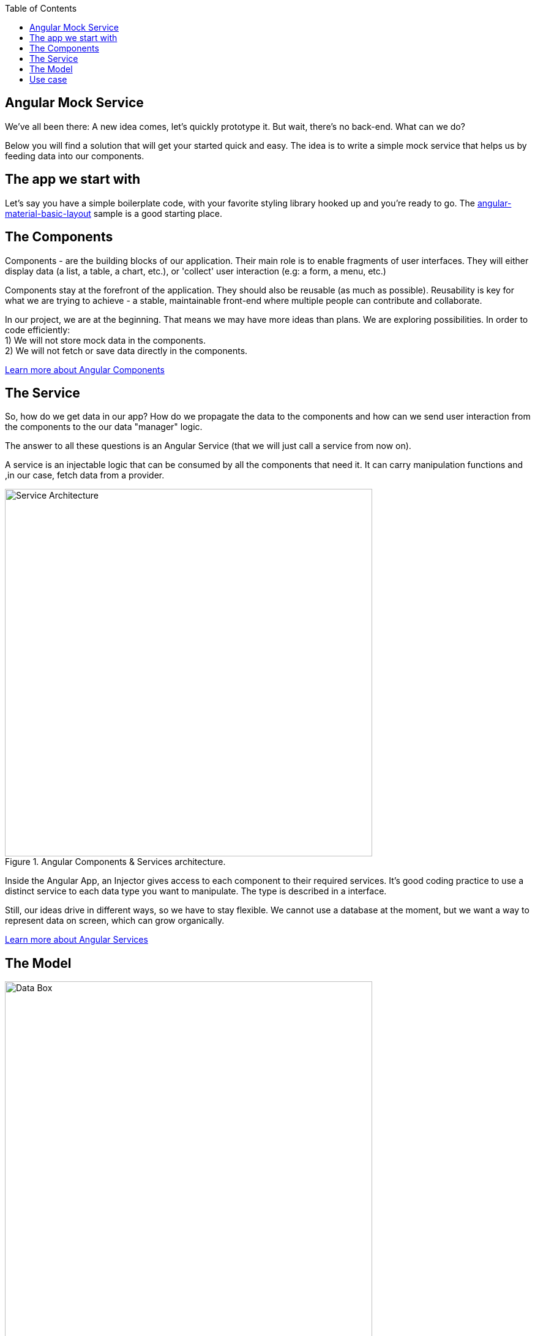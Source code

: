 :toc: macro

ifdef::env-github[]
:tip-caption: :bulb:
:note-caption: :information_source:
:important-caption: :heavy_exclamation_mark:
:caution-caption: :fire:
:warning-caption: :warning:
endif::[]

toc::[]
:idprefix:
:idseparator: -
:reproducible:
:source-highlighter: rouge
:listing-caption: Listing

== Angular Mock Service
We've all been there: A new idea comes, let's quickly prototype it. But wait, there's no back-end. What can we do? 

Below you will find a solution that will get your started quick and easy. The idea is to write a simple mock service that helps us by feeding data into our components.

==  The app we start with
Let's say you have a simple boilerplate code, with your favorite styling library hooked up and you're ready to go. The https://github.com/devonfw-sample/devon4ts-samples/tree/master/apps/angular-material-basic-layout[angular-material-basic-layout] sample is a good starting place. 

==  The Components
Components - are the building blocks of our application. Their main role is to enable fragments of user interfaces. They will either display data (a list, a table, a chart, etc.), or 'collect' user interaction (e.g: a form, a menu, etc.)

Components stay at the forefront of the application. They should also be reusable (as much as possible). Reusability is key for what we are trying to achieve - a stable, maintainable front-end where multiple people can contribute and collaborate. 

In our project, we are at the beginning. That means we may have more ideas than plans. We are exploring possibilities. In order to code efficiently: +
1) We will not store mock data in the components. +
2) We will not fetch or save data directly in the components.  

https://github.com/devonfw/devon4ng/wiki/components-layer[Learn more about Angular Components]

==  The Service
So, how do we get data in our app? How do we propagate the data to the components and how can we send user interaction from the components to the our data "manager" logic. 

The answer to all these questions is an Angular Service (that we will just call a service from now on). 

A service is an injectable logic that can be consumed by all the components that need it. It can carry manipulation functions and ,in our case, fetch data from a provider. 
[[id_service_architecture]]
.Angular Components & Services architecture.
image::images/architecture.png["Service Architecture", width=600 link="images/architecture.png"]

Inside the Angular App, an Injector gives access to each component to their required services. It's good coding practice to use a distinct service to each data type you want to manipulate. The type is described in a interface. 

Still, our ideas drive in different ways, so we have to stay flexible. We cannot use a database at the moment, but we want a way to represent data on screen, which can grow organically. 

https://github.com/devonfw/devon4ng/wiki/services-layer[Learn more about Angular Services]

==  The Model

[[id_data_box]]
.Data box in relation to services and components.
image::images/data-box.jpg["Data Box", width=600 link="images/data-box.jpg"]

Let's consider a 'box of data' represented in JSON. Physically, this means a folder with some JSON/TS files in it. They are located in the *app/mock* folder. The example uses only one mock data file. The file is typed according to our data model. 

Pro tip: separate your files based on purpose. In your source code, put the *mock files* in the *mock folder*, *components* in the *components folder*, *services* in the *services folder* and *data models* in the *models folder*. 

[[id_project_structure]]
.Project structure.
image::images/project-structure.png["Project Structure", width=auto, link="images/data-box.png"]

Aligned with the Angular way of development, we are implementing a model-view-controller pattern. 

The *model* is represented by the interfaces we make. These interfaces describe the data structures we will use in our application. In this example, there is one data model, corresponding with the 'type' of data that was mocked. In the models folder you will find the .ts script file that describes chemical elements. The corresponding mock file defines a set is chemical elements objects, in accordance to our interface definition. 

==  Use case
Enough with the theory, let's see what we have here. The app presents 3 pages as follows:

* A leader board with the top 3 elements
* A data table with all the elements
* A details page that reads a route parameter and displays the details of the element. 

There are a lot of business cases which have these requirements: 

 * A leader board can be understood as "the most popular items in a set", "the latest updated items", "you favorite items" etc.
 * A data table with CRUD operations is very useful (in our case we only view details or delete an item, but they illustrate two important things: the details view shows how to navigate and consume a parametric route, the delete action shows how to invoke service operations over the loaded data - this means that the component is reusable and when the data comes with and API, only the service will need it's implementation changed)

Check out the https://github.com/devonfw-sample/devon4ts-samples/tree/master/apps/angular-mock-service[angular-mock-service] sample from the apps folder and easily get started with front-end development using dummy data.


